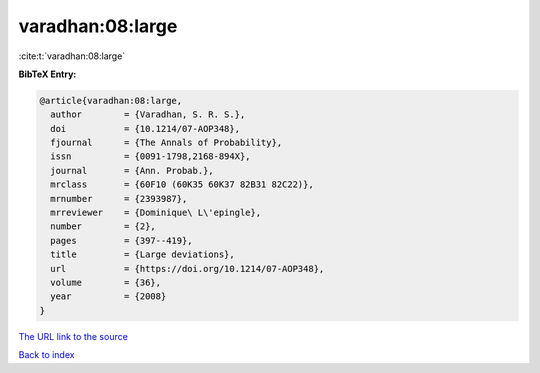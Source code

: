 varadhan:08:large
=================

:cite:t:`varadhan:08:large`

**BibTeX Entry:**

.. code-block:: bibtex

   @article{varadhan:08:large,
     author        = {Varadhan, S. R. S.},
     doi           = {10.1214/07-AOP348},
     fjournal      = {The Annals of Probability},
     issn          = {0091-1798,2168-894X},
     journal       = {Ann. Probab.},
     mrclass       = {60F10 (60K35 60K37 82B31 82C22)},
     mrnumber      = {2393987},
     mrreviewer    = {Dominique\ L\'epingle},
     number        = {2},
     pages         = {397--419},
     title         = {Large deviations},
     url           = {https://doi.org/10.1214/07-AOP348},
     volume        = {36},
     year          = {2008}
   }

`The URL link to the source <https://doi.org/10.1214/07-AOP348>`__


`Back to index <../By-Cite-Keys.html>`__
